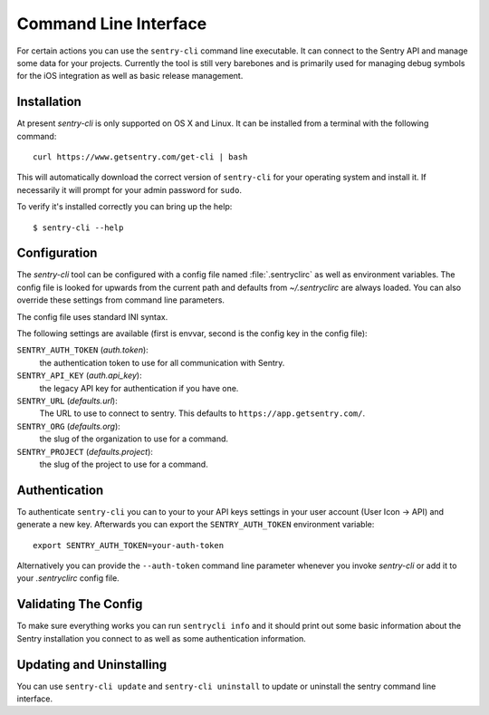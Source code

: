 .. _sentry-cli:

Command Line Interface
======================

For certain actions you can use the ``sentry-cli`` command line
executable.  It can connect to the Sentry API and manage some data for
your projects.  Currently the tool is still very barebones and is
primarily used for managing debug symbols for the iOS integration as well
as basic release management.

Installation
------------

At present `sentry-cli` is only supported on OS X and Linux.  It can be
installed from a terminal with the following command::

    curl https://www.getsentry.com/get-cli | bash

This will automatically download the correct version of ``sentry-cli`` for
your operating system and install it.  If necessarily it will prompt for
your admin password for ``sudo``.

To verify it's installed correctly you can bring up the help::

    $ sentry-cli --help

Configuration
-------------

The `sentry-cli` tool can be configured with a config file named
:file:`.sentryclirc` as well as environment variables.  The config file is
looked for upwards from the current path and defaults from
`~/.sentryclirc` are always loaded.  You can also override these settings
from command line parameters.

The config file uses standard INI syntax.

.. sentry:edition:: on-premise

    By default ``sentry-cli`` will connect to app.getsentry.com.  For
    on-prem you can export the ``SENTRY_URL`` environment variable and
    point it to your installation::

        export SENTRY_URL=https://mysentry.invalid/

    Alternatively you can add it to your ``~/.sentryclirc`` config:

    .. sourcecode:: ini

        [defaults]
        url = https://mysentry.invalid/

The following settings are available (first is envvar, second is the
config key in the config file):

``SENTRY_AUTH_TOKEN`` (`auth.token`):
    the authentication token to use for all communication with Sentry.
``SENTRY_API_KEY`` (`auth.api_key`):
    the legacy API key for authentication if you have one.
``SENTRY_URL`` (`defaults.url`):
    The URL to use to connect to sentry.  This defaults to
    ``https://app.getsentry.com/``.
``SENTRY_ORG`` (`defaults.org`):
    the slug of the organization to use for a command.
``SENTRY_PROJECT`` (`defaults.project`):
    the slug of the project to use for a command.

Authentication
--------------

To authenticate ``sentry-cli`` you can to your to your API keys settings
in your user account (User Icon -> API) and generate a new key.
Afterwards you can export the ``SENTRY_AUTH_TOKEN`` environment variable::

    export SENTRY_AUTH_TOKEN=your-auth-token

Alternatively you can provide the ``--auth-token`` command line parameter
whenever you invoke `sentry-cli` or add it to your `.sentryclirc` config
file.

Validating The Config
---------------------

To make sure everything works you can run ``sentrycli info`` and it should
print out some basic information about the Sentry installation you connect
to as well as some authentication information.

Updating and Uninstalling
-------------------------

You can use ``sentry-cli update`` and ``sentry-cli uninstall`` to update
or uninstall the sentry command line interface.
